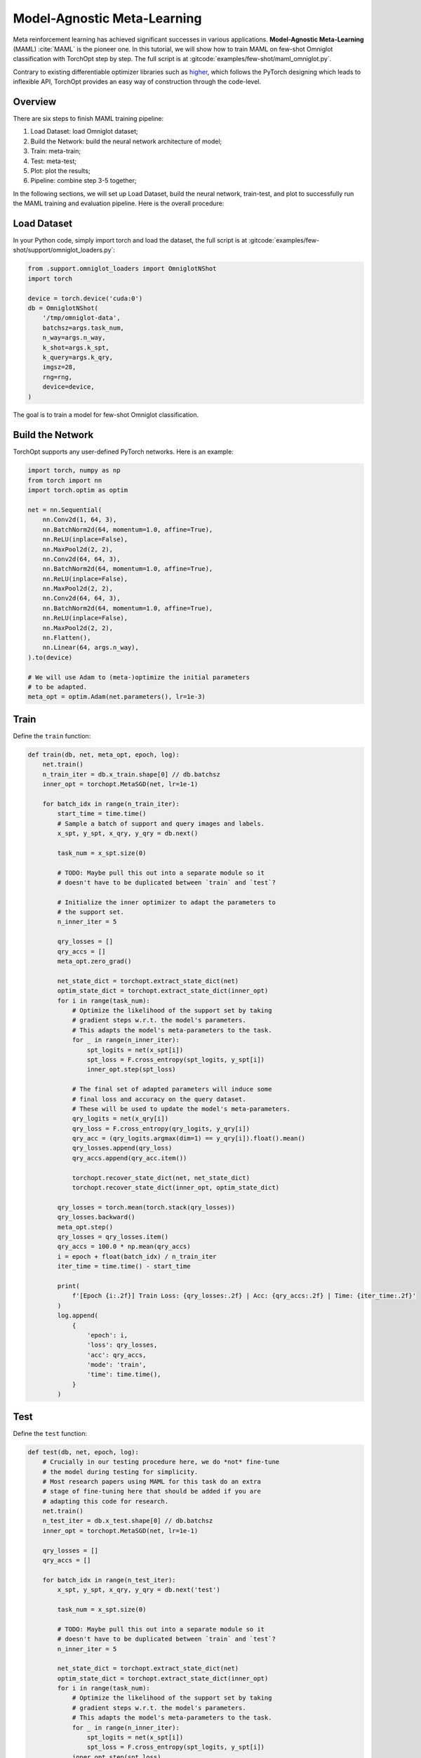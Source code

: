 Model-Agnostic Meta-Learning
============================

Meta reinforcement learning has achieved significant successes in various applications.
**Model-Agnostic Meta-Learning** (MAML) :cite:`MAML` is the pioneer one.
In this tutorial, we will show how to train MAML on few-shot Omniglot classification with TorchOpt step by step.
The full script is at :gitcode:`examples/few-shot/maml_omniglot.py`.

Contrary to existing differentiable optimizer libraries such as `higher <https://github.com/facebookresearch/higher>`_, which follows the PyTorch designing which leads to inflexible API, TorchOpt provides an easy way of construction through the code-level.


Overview
--------

There are six steps to finish MAML training pipeline:

1. Load Dataset: load Omniglot dataset;
2. Build the Network: build the neural network architecture of model;
3. Train: meta-train;
4. Test: meta-test;
5. Plot: plot the results;
6. Pipeline: combine step 3-5 together;


In the following sections, we will set up Load Dataset, build the neural network, train-test, and plot to successfully run the MAML training and evaluation pipeline.
Here is the overall procedure:


Load Dataset
------------

In your Python code, simply import torch and load the dataset, the full script is at :gitcode:`examples/few-shot/support/omniglot_loaders.py`:

.. code-block:: python

    from .support.omniglot_loaders import OmniglotNShot
    import torch

    device = torch.device('cuda:0')
    db = OmniglotNShot(
        '/tmp/omniglot-data',
        batchsz=args.task_num,
        n_way=args.n_way,
        k_shot=args.k_spt,
        k_query=args.k_qry,
        imgsz=28,
        rng=rng,
        device=device,
    )

The goal is to train a model for few-shot Omniglot classification.

Build the Network
-----------------

TorchOpt supports any user-defined PyTorch networks. Here is an example:

.. code-block:: python

    import torch, numpy as np
    from torch import nn
    import torch.optim as optim

    net = nn.Sequential(
        nn.Conv2d(1, 64, 3),
        nn.BatchNorm2d(64, momentum=1.0, affine=True),
        nn.ReLU(inplace=False),
        nn.MaxPool2d(2, 2),
        nn.Conv2d(64, 64, 3),
        nn.BatchNorm2d(64, momentum=1.0, affine=True),
        nn.ReLU(inplace=False),
        nn.MaxPool2d(2, 2),
        nn.Conv2d(64, 64, 3),
        nn.BatchNorm2d(64, momentum=1.0, affine=True),
        nn.ReLU(inplace=False),
        nn.MaxPool2d(2, 2),
        nn.Flatten(),
        nn.Linear(64, args.n_way),
    ).to(device)

    # We will use Adam to (meta-)optimize the initial parameters
    # to be adapted.
    meta_opt = optim.Adam(net.parameters(), lr=1e-3)

Train
-----

Define the ``train`` function:

.. code-block:: python

    def train(db, net, meta_opt, epoch, log):
        net.train()
        n_train_iter = db.x_train.shape[0] // db.batchsz
        inner_opt = torchopt.MetaSGD(net, lr=1e-1)

        for batch_idx in range(n_train_iter):
            start_time = time.time()
            # Sample a batch of support and query images and labels.
            x_spt, y_spt, x_qry, y_qry = db.next()

            task_num = x_spt.size(0)

            # TODO: Maybe pull this out into a separate module so it
            # doesn't have to be duplicated between `train` and `test`?

            # Initialize the inner optimizer to adapt the parameters to
            # the support set.
            n_inner_iter = 5

            qry_losses = []
            qry_accs = []
            meta_opt.zero_grad()

            net_state_dict = torchopt.extract_state_dict(net)
            optim_state_dict = torchopt.extract_state_dict(inner_opt)
            for i in range(task_num):
                # Optimize the likelihood of the support set by taking
                # gradient steps w.r.t. the model's parameters.
                # This adapts the model's meta-parameters to the task.
                for _ in range(n_inner_iter):
                    spt_logits = net(x_spt[i])
                    spt_loss = F.cross_entropy(spt_logits, y_spt[i])
                    inner_opt.step(spt_loss)

                # The final set of adapted parameters will induce some
                # final loss and accuracy on the query dataset.
                # These will be used to update the model's meta-parameters.
                qry_logits = net(x_qry[i])
                qry_loss = F.cross_entropy(qry_logits, y_qry[i])
                qry_acc = (qry_logits.argmax(dim=1) == y_qry[i]).float().mean()
                qry_losses.append(qry_loss)
                qry_accs.append(qry_acc.item())

                torchopt.recover_state_dict(net, net_state_dict)
                torchopt.recover_state_dict(inner_opt, optim_state_dict)

            qry_losses = torch.mean(torch.stack(qry_losses))
            qry_losses.backward()
            meta_opt.step()
            qry_losses = qry_losses.item()
            qry_accs = 100.0 * np.mean(qry_accs)
            i = epoch + float(batch_idx) / n_train_iter
            iter_time = time.time() - start_time

            print(
                f'[Epoch {i:.2f}] Train Loss: {qry_losses:.2f} | Acc: {qry_accs:.2f} | Time: {iter_time:.2f}'
            )
            log.append(
                {
                    'epoch': i,
                    'loss': qry_losses,
                    'acc': qry_accs,
                    'mode': 'train',
                    'time': time.time(),
                }
            )

Test
----

Define the ``test`` function:

.. code-block:: python

    def test(db, net, epoch, log):
        # Crucially in our testing procedure here, we do *not* fine-tune
        # the model during testing for simplicity.
        # Most research papers using MAML for this task do an extra
        # stage of fine-tuning here that should be added if you are
        # adapting this code for research.
        net.train()
        n_test_iter = db.x_test.shape[0] // db.batchsz
        inner_opt = torchopt.MetaSGD(net, lr=1e-1)

        qry_losses = []
        qry_accs = []

        for batch_idx in range(n_test_iter):
            x_spt, y_spt, x_qry, y_qry = db.next('test')

            task_num = x_spt.size(0)

            # TODO: Maybe pull this out into a separate module so it
            # doesn't have to be duplicated between `train` and `test`?
            n_inner_iter = 5

            net_state_dict = torchopt.extract_state_dict(net)
            optim_state_dict = torchopt.extract_state_dict(inner_opt)
            for i in range(task_num):
                # Optimize the likelihood of the support set by taking
                # gradient steps w.r.t. the model's parameters.
                # This adapts the model's meta-parameters to the task.
                for _ in range(n_inner_iter):
                    spt_logits = net(x_spt[i])
                    spt_loss = F.cross_entropy(spt_logits, y_spt[i])
                inner_opt.step(spt_loss)

                # The query loss and acc induced by these parameters.
                qry_logits = net(x_qry[i]).detach()
                qry_loss = F.cross_entropy(qry_logits, y_qry[i])
                qry_acc = (qry_logits.argmax(dim=1) == y_qry[i]).float().mean()
                qry_losses.append(qry_loss.item())
                qry_accs.append(qry_acc.item())

                torchopt.recover_state_dict(net, net_state_dict)
                torchopt.recover_state_dict(inner_opt, optim_state_dict)

        qry_losses = np.mean(qry_losses)
        qry_accs = 100.0 * np.mean(qry_accs)

        print(f'[Epoch {epoch+1:.2f}] Test Loss: {qry_losses:.2f} | Acc: {qry_accs:.2f}')
        log.append(
            {
                'epoch': epoch + 1,
                'loss': qry_losses,
                'acc': qry_accs,
                'mode': 'test',
                'time': time.time(),
            }
        )

Plot
----

TorchOpt supports any user-defined PyTorch networks and optimizers. Yet, of course, the inputs and outputs must comply with TorchOpt's API. Here is an example:

.. code-block:: python

    def plot(log):
        # Generally you should pull your plotting code out of your training
        # script but we are doing it here for brevity.
        df = pd.DataFrame(log)

        fig, ax = plt.subplots(figsize=(6, 4))
        train_df = df[df['mode'] == 'train']
        test_df = df[df['mode'] == 'test']
        ax.plot(train_df['epoch'], train_df['acc'], label='Train')
        ax.plot(test_df['epoch'], test_df['acc'], label='Test')
        ax.set_xlabel('Epoch')
        ax.set_ylabel('Accuracy')
        ax.set_ylim(70, 100)
        fig.legend(ncol=2, loc='lower right')
        fig.tight_layout()
        fname = 'maml-accs.png'
        print(f'--- Plotting accuracy to {fname}')
        fig.savefig(fname)
        plt.close(fig)


Pipeline
--------

We can now combine all the components together, and plot the results.

.. code-block:: python

    log = []
    for epoch in range(10):
        train(db, net, meta_opt, epoch, log)
        test(db, net, epoch, log)
        plot(log)

.. image:: /_static/images/maml-accs.png
    :align: center
    :height: 300


.. rubric:: References

.. bibliography:: /references.bib
    :style: unsrtalpha
